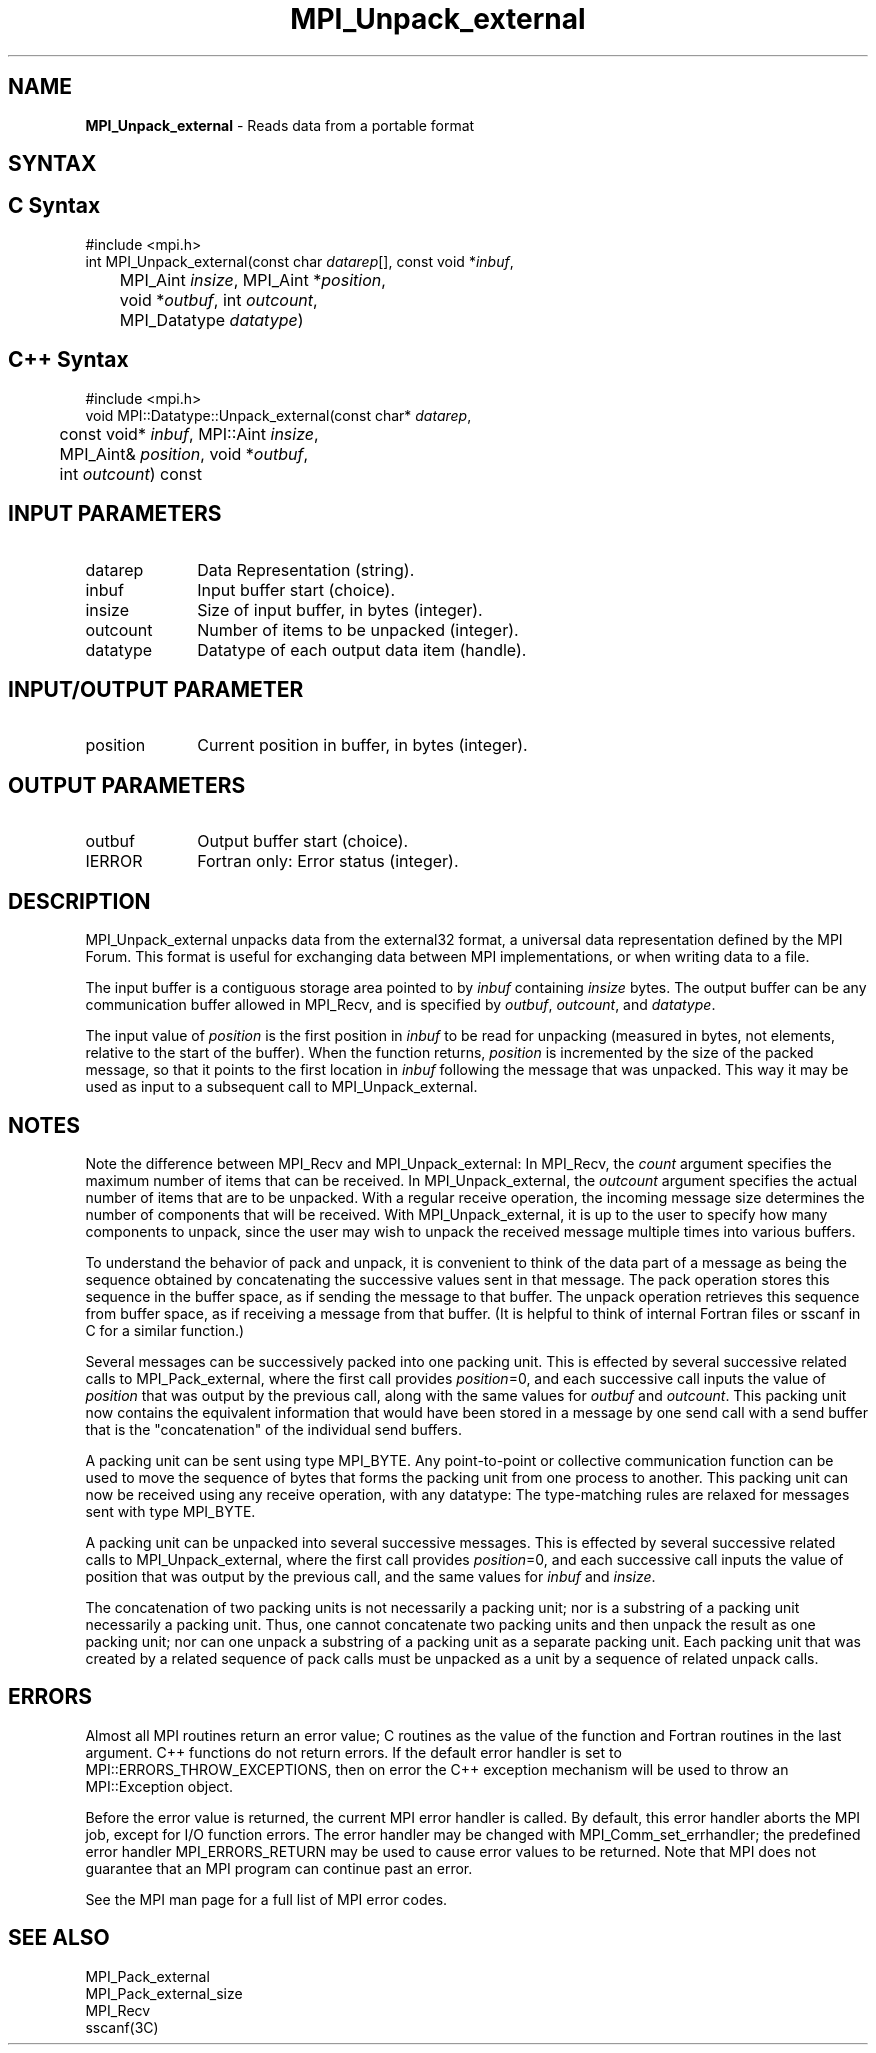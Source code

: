 .\" -*- nroff -*-
.\" Copyright 2013 Los Alamos National Security, LLC. All rights reserved.
.\" Copyright 2010 Cisco Systems, Inc.  All rights reserved.
.\" Copyright 2006-2008 Sun Microsystems, Inc.
.\" Copyright (c) 1996 Thinking Machines Corporation
.\" $COPYRIGHT$
.TH MPI_Unpack_external 3 "Aug 26, 2020" "4.0.5" "Open MPI"

.SH NAME
\fBMPI_Unpack_external\fP \- Reads data from a portable format

.SH SYNTAX
.ft R

.SH C Syntax
.nf
#include <mpi.h>
int MPI_Unpack_external(const char \fIdatarep\fP[], const void *\fIinbuf\fP,
	MPI_Aint \fIinsize\fP, MPI_Aint *\fIposition\fP,
	void *\fIoutbuf\fP, int \fIoutcount\fP,
	MPI_Datatype \fIdatatype\fP)

.fi
.SH C++ Syntax
.nf
#include <mpi.h>
void MPI::Datatype::Unpack_external(const char* \fIdatarep\fP,
	const void* \fIinbuf\fP, MPI::Aint \fIinsize\fP,
	MPI_Aint& \fIposition\fP, void *\fIoutbuf\fP,
	int \fIoutcount\fP) const

.fi
.SH INPUT PARAMETERS
.ft R
.TP 1i
datarep
Data Representation (string).
.ft R
.TP 1i
inbuf
Input buffer start (choice).
.TP 1i
insize
Size of input buffer, in bytes (integer).
.TP 1i
outcount
Number of items to be unpacked (integer).
.TP 1i
datatype
Datatype of each output data item (handle).

.SH INPUT/OUTPUT PARAMETER
.ft R
.TP 1i
position
Current position in buffer, in bytes (integer).

.SH OUTPUT PARAMETERS
.ft R
.TP 1i
outbuf
Output buffer start (choice).
.ft R
.TP 1i
IERROR
Fortran only: Error status (integer).

.SH DESCRIPTION
.ft R
MPI_Unpack_external unpacks data from the external32 format, a
universal data representation defined by the MPI Forum. This format is
useful for exchanging data between MPI implementations, or when
writing data to a file.
.sp
The input buffer is a contiguous storage area pointed to by
\fIinbuf\fP containing \fIinsize\fP bytes. The output buffer can be
any communication buffer allowed in MPI_Recv, and is specified by
\fIoutbuf\fP, \fIoutcount\fP, and \fIdatatype\fP.
.sp
The input value of \fIposition\fP is the first position in \fIinbuf\fP
to be read for unpacking (measured in bytes, not elements, relative to
the start of the buffer). When the function returns, \fIposition\fP is
incremented by the size of the packed message, so that it points to
the first location in \fIinbuf\fP following the message that was
unpacked. This way it may be used as input to a subsequent call to
MPI_Unpack_external.

.SH NOTES
.ft R
Note the difference between MPI_Recv and MPI_Unpack_external: In
MPI_Recv, the \fIcount\fP argument specifies the maximum number of
items that can be received. In MPI_Unpack_external, the \fIoutcount\fP
argument specifies the actual number of items that are to be
unpacked. With a regular receive operation, the incoming message size
determines the number of components that will be received. With
MPI_Unpack_external, it is up to the user to specify how many
components to unpack, since the user may wish to unpack the received
message multiple times into various buffers.
.sp
To understand the behavior of pack and unpack, it is convenient to
think of the data part of a message as being the sequence obtained by
concatenating the successive values sent in that message. The pack
operation stores this sequence in the buffer space, as if sending the
message to that buffer. The unpack operation retrieves this sequence
from buffer space, as if receiving a message from that buffer. (It is
helpful to think of internal Fortran files or sscanf in C for a
similar function.)
.sp
Several messages can be successively packed into one packing
unit. This is effected by several successive related calls to
MPI_Pack_external, where the first call provides \fIposition\fP=0,
and each successive call inputs the value of \fIposition\fP that was
output by the previous call, along with the same values for
\fIoutbuf\fP and \fIoutcount\fP. This packing unit now contains the
equivalent information that would have been stored in a message by one
send call with a send buffer that is the "concatenation" of the
individual send buffers.
.sp
A packing unit can be sent using type MPI_BYTE. Any point-to-point
or collective communication function can be used to move the sequence
of bytes that forms the packing unit from one process to another. This
packing unit can now be received using any receive operation, with any
datatype: The type-matching rules are relaxed for messages sent with
type MPI_BYTE.
.sp
A packing unit can be unpacked into several successive messages. This
is effected by several successive related calls to
MPI_Unpack_external, where the first call provides \fIposition\fP=0,
and each successive call inputs the value of position that was output
by the previous call, and the same values for \fIinbuf\fP and
\fIinsize\fP.
.sp
The concatenation of two packing units is not necessarily a packing
unit; nor is a substring of a packing unit necessarily a packing
unit. Thus, one cannot concatenate two packing units and then unpack
the result as one packing unit; nor can one unpack a substring of a
packing unit as a separate packing unit. Each packing unit that was
created by a related sequence of pack calls must be unpacked as a unit
by a sequence of related unpack calls.

.SH ERRORS
.ft R
Almost all MPI routines return an error value; C routines as
the value of the function and Fortran routines in the last argument. C++
functions do not return errors. If the default error handler is set to
MPI::ERRORS_THROW_EXCEPTIONS, then on error the C++ exception mechanism
will be used to throw an MPI::Exception object.
.sp
Before the error value is returned, the current MPI error handler is
called. By default, this error handler aborts the MPI job, except for
I/O function errors. The error handler may be changed with
MPI_Comm_set_errhandler; the predefined error handler MPI_ERRORS_RETURN
may be used to cause error values to be returned. Note that MPI does not
guarantee that an MPI program can continue past an error.
.sp
See the MPI man page for a full list of MPI error codes.

.SH SEE ALSO
.ft R
.nf
MPI_Pack_external
MPI_Pack_external_size
MPI_Recv
sscanf(3C)

